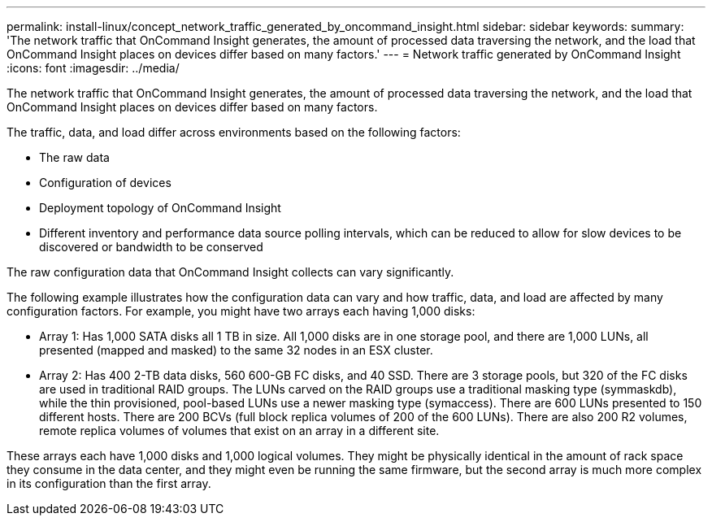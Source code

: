 ---
permalink: install-linux/concept_network_traffic_generated_by_oncommand_insight.html
sidebar: sidebar
keywords: 
summary: 'The network traffic that OnCommand Insight generates, the amount of processed data traversing the network, and the load that OnCommand Insight places on devices differ based on many factors.'
---
= Network traffic generated by OnCommand Insight
:icons: font
:imagesdir: ../media/

[.lead]
The network traffic that OnCommand Insight generates, the amount of processed data traversing the network, and the load that OnCommand Insight places on devices differ based on many factors.

The traffic, data, and load differ across environments based on the following factors:

* The raw data
* Configuration of devices
* Deployment topology of OnCommand Insight
* Different inventory and performance data source polling intervals, which can be reduced to allow for slow devices to be discovered or bandwidth to be conserved

The raw configuration data that OnCommand Insight collects can vary significantly.

The following example illustrates how the configuration data can vary and how traffic, data, and load are affected by many configuration factors. For example, you might have two arrays each having 1,000 disks:

* Array 1: Has 1,000 SATA disks all 1 TB in size. All 1,000 disks are in one storage pool, and there are 1,000 LUNs, all presented (mapped and masked) to the same 32 nodes in an ESX cluster.
* Array 2: Has 400 2-TB data disks, 560 600-GB FC disks, and 40 SSD. There are 3 storage pools, but 320 of the FC disks are used in traditional RAID groups. The LUNs carved on the RAID groups use a traditional masking type (symmaskdb), while the thin provisioned, pool-based LUNs use a newer masking type (symaccess). There are 600 LUNs presented to 150 different hosts. There are 200 BCVs (full block replica volumes of 200 of the 600 LUNs). There are also 200 R2 volumes, remote replica volumes of volumes that exist on an array in a different site.

These arrays each have 1,000 disks and 1,000 logical volumes. They might be physically identical in the amount of rack space they consume in the data center, and they might even be running the same firmware, but the second array is much more complex in its configuration than the first array.

